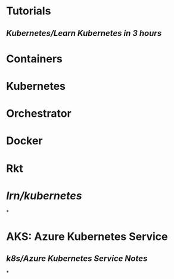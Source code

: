 #+alias: k8s,

* Tutorials
** [[Kubernetes/Learn Kubernetes in 3 hours]]
* Containers
* Kubernetes
* Orchestrator
* Docker
* Rkt
* [[lrn/kubernetes]]
*
* AKS: Azure Kubernetes Service
** [[k8s/Azure Kubernetes Service Notes]]
*